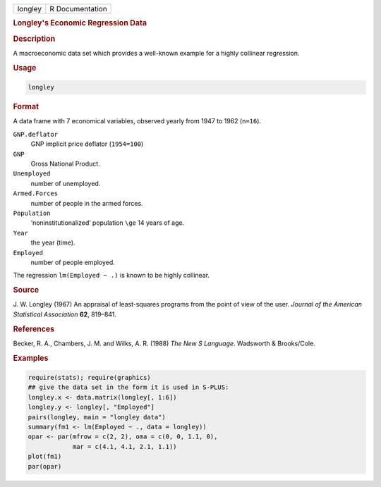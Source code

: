 .. container::

   ======= ===============
   longley R Documentation
   ======= ===============

   .. rubric:: Longley's Economic Regression Data
      :name: longley

   .. rubric:: Description
      :name: description

   A macroeconomic data set which provides a well-known example for a
   highly collinear regression.

   .. rubric:: Usage
      :name: usage

   .. code:: R

      longley

   .. rubric:: Format
      :name: format

   A data frame with 7 economical variables, observed yearly from 1947
   to 1962 (``n=16``).

   ``GNP.deflator``
      GNP implicit price deflator (``1954=100``)

   ``GNP``
      Gross National Product.

   ``Unemployed``
      number of unemployed.

   ``Armed.Forces``
      number of people in the armed forces.

   ``Population``
      ‘noninstitutionalized’ population ``\ge`` 14 years of age.

   ``Year``
      the year (time).

   ``Employed``
      number of people employed.

   The regression ``lm(Employed ~ .)`` is known to be highly collinear.

   .. rubric:: Source
      :name: source

   J. W. Longley (1967) An appraisal of least-squares programs from the
   point of view of the user. *Journal of the American Statistical
   Association* **62**, 819–841.

   .. rubric:: References
      :name: references

   Becker, R. A., Chambers, J. M. and Wilks, A. R. (1988) *The New S
   Language*. Wadsworth & Brooks/Cole.

   .. rubric:: Examples
      :name: examples

   .. code:: R

      require(stats); require(graphics)
      ## give the data set in the form it is used in S-PLUS:
      longley.x <- data.matrix(longley[, 1:6])
      longley.y <- longley[, "Employed"]
      pairs(longley, main = "longley data")
      summary(fm1 <- lm(Employed ~ ., data = longley))
      opar <- par(mfrow = c(2, 2), oma = c(0, 0, 1.1, 0),
                  mar = c(4.1, 4.1, 2.1, 1.1))
      plot(fm1)
      par(opar)
